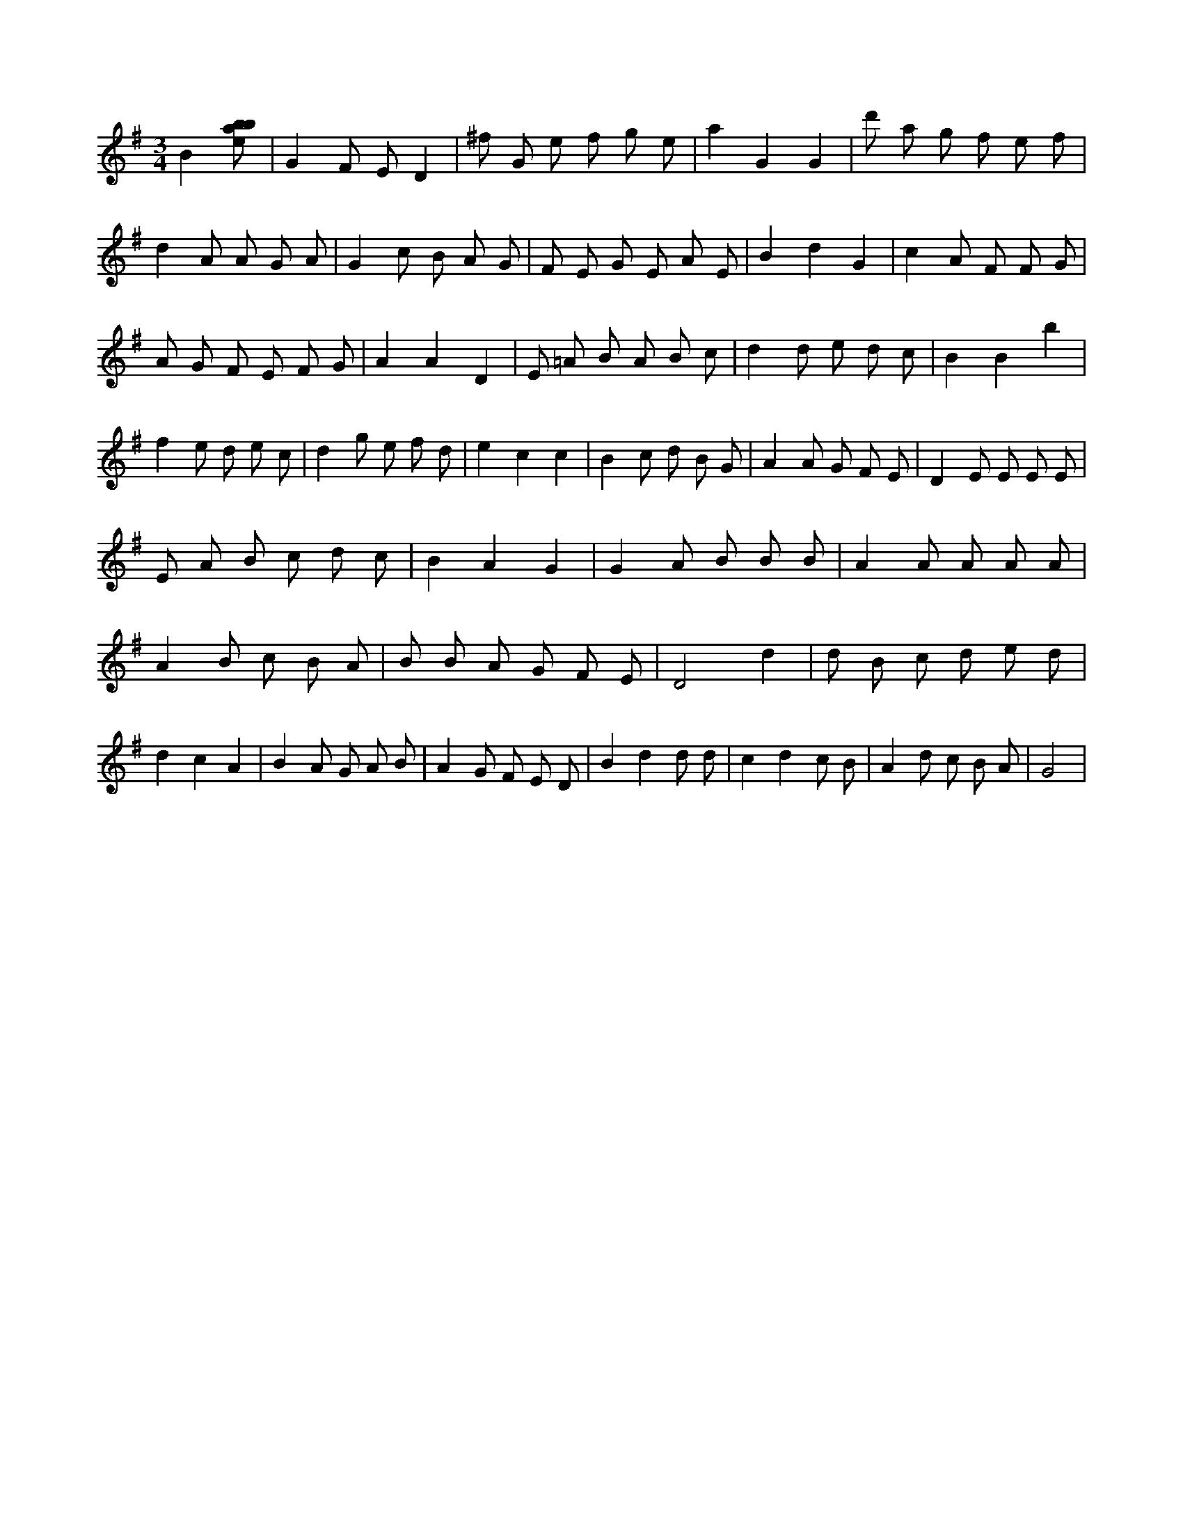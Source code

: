 X:240
L:1/8
M:3/4
K:Gclef
B2 [ebab] | G2 F E D2 | ^f G e f g e | a2 G2 G2 | d' a g f e f | d2 A A G A | G2 c B A G | F E G E A E | B2 d2 G2 | c2 A F F G | A G F E F G | A2 A2 D2 | E =A B A B c | d2 d e d c | B2 B2 b2 | f2 e d e c | d2 g e f d | e2 c2 c2 | B2 c d B G | A2 A G F E | D2 E E E E | E A B c d c | B2 A2 G2 | G2 A B B B | A2 A A A A | A2 B c B A | B B A G F E | D4 d2 | d B c d e d | d2 c2 A2 | B2 A G A B | A2 G F E D | B2 d2 d d | c2 d2 c B | A2 d c B A | G4 |
